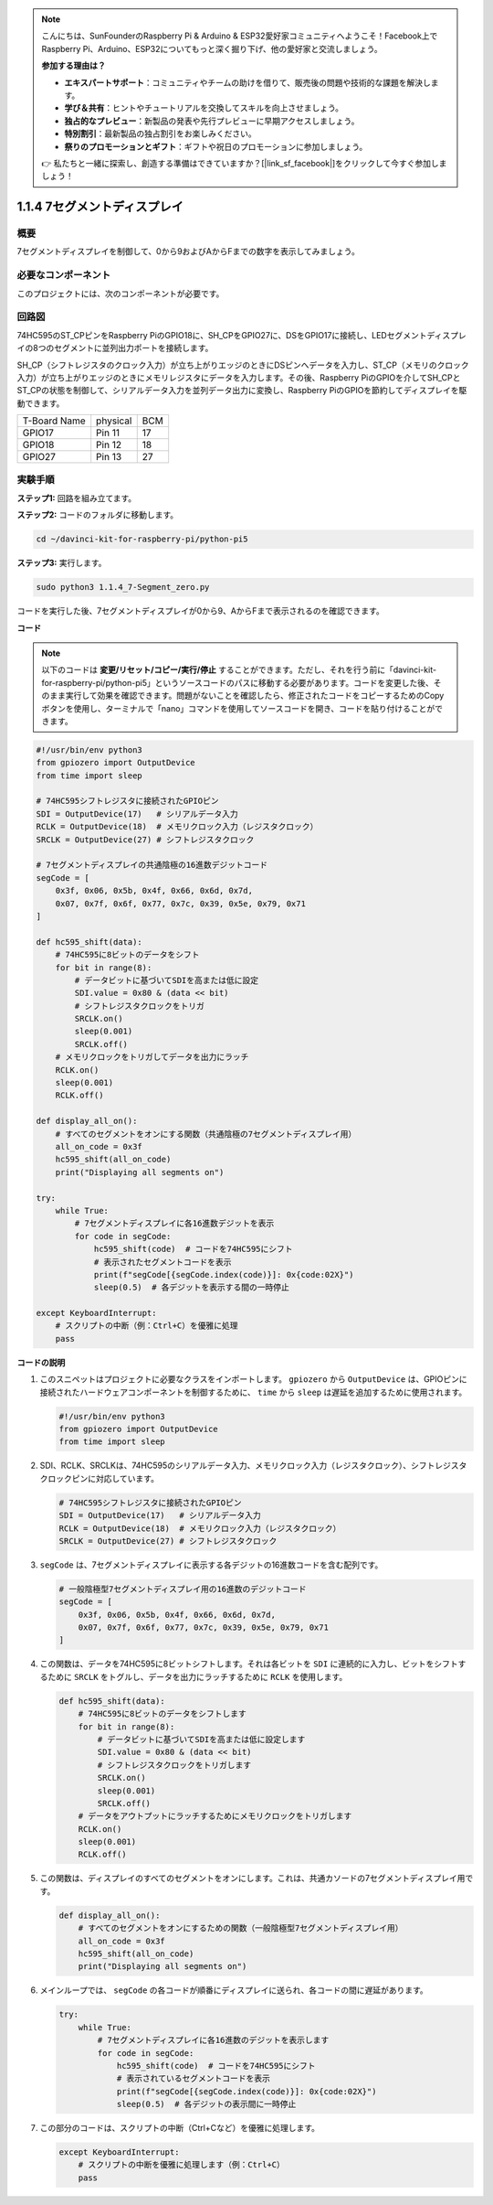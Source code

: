 .. note::

    こんにちは、SunFounderのRaspberry Pi & Arduino & ESP32愛好家コミュニティへようこそ！Facebook上でRaspberry Pi、Arduino、ESP32についてもっと深く掘り下げ、他の愛好家と交流しましょう。

    **参加する理由は？**

    - **エキスパートサポート**：コミュニティやチームの助けを借りて、販売後の問題や技術的な課題を解決します。
    - **学び＆共有**：ヒントやチュートリアルを交換してスキルを向上させましょう。
    - **独占的なプレビュー**：新製品の発表や先行プレビューに早期アクセスしましょう。
    - **特別割引**：最新製品の独占割引をお楽しみください。
    - **祭りのプロモーションとギフト**：ギフトや祝日のプロモーションに参加しましょう。

    👉 私たちと一緒に探索し、創造する準備はできていますか？[|link_sf_facebook|]をクリックして今すぐ参加しましょう！

.. _1.1.4_py_pi5:

1.1.4 7セグメントディスプレイ
=============================

概要
-----------------

7セグメントディスプレイを制御して、0から9およびAからFまでの数字を表示してみましょう。

必要なコンポーネント
------------------------------

このプロジェクトには、次のコンポーネントが必要です。 

.. image:: ../python_pi5/img/1.1.4_7_segment_list.png

.. raw:: html

   <br/>

回路図
---------------------

74HC595のST_CPピンをRaspberry PiのGPIO18に、SH_CPをGPIO27に、DSをGPIO17に接続し、LEDセグメントディスプレイの8つのセグメントに並列出力ポートを接続します。

SH_CP（シフトレジスタのクロック入力）が立ち上がりエッジのときにDSピンへデータを入力し、ST_CP（メモリのクロック入力）が立ち上がりエッジのときにメモリレジスタにデータを入力します。その後、Raspberry PiのGPIOを介してSH_CPとST_CPの状態を制御して、シリアルデータ入力を並列データ出力に変換し、Raspberry PiのGPIOを節約してディスプレイを駆動できます。

============ ======== ===
T-Board Name physical BCM
GPIO17       Pin 11   17
GPIO18       Pin 12   18
GPIO27       Pin 13   27
============ ======== ===

.. image:: ../python_pi5/img/1.1.4_7_segment_schematic.png


実験手順
------------------------------

**ステップ1:** 回路を組み立てます。

.. image:: ../python_pi5/img/1.1.4_7-Segment_circuit.png

**ステップ2:** コードのフォルダに移動します。

.. raw:: html

   <run></run>

.. code-block::

    cd ~/davinci-kit-for-raspberry-pi/python-pi5

**ステップ3:** 実行します。

.. raw:: html

   <run></run>

.. code-block::

    sudo python3 1.1.4_7-Segment_zero.py

コードを実行した後、7セグメントディスプレイが0から9、AからFまで表示されるのを確認できます。

**コード**

.. note::
    以下のコードは **変更/リセット/コピー/実行/停止** することができます。ただし、それを行う前に「davinci-kit-for-raspberry-pi/python-pi5」というソースコードのパスに移動する必要があります。コードを変更した後、そのまま実行して効果を確認できます。問題がないことを確認したら、修正されたコードをコピーするためのCopyボタンを使用し、ターミナルで「nano」コマンドを使用してソースコードを開き、コードを貼り付けることができます。

.. raw:: html

    <run></run>

.. code-block:: python

   #!/usr/bin/env python3
   from gpiozero import OutputDevice
   from time import sleep

   # 74HC595シフトレジスタに接続されたGPIOピン
   SDI = OutputDevice(17)   # シリアルデータ入力
   RCLK = OutputDevice(18)  # メモリクロック入力（レジスタクロック）
   SRCLK = OutputDevice(27) # シフトレジスタクロック

   # 7セグメントディスプレイの共通陰極の16進数デジットコード
   segCode = [
       0x3f, 0x06, 0x5b, 0x4f, 0x66, 0x6d, 0x7d,
       0x07, 0x7f, 0x6f, 0x77, 0x7c, 0x39, 0x5e, 0x79, 0x71
   ]

   def hc595_shift(data):
       # 74HC595に8ビットのデータをシフト
       for bit in range(8):
           # データビットに基づいてSDIを高または低に設定
           SDI.value = 0x80 & (data << bit)
           # シフトレジスタクロックをトリガ
           SRCLK.on()
           sleep(0.001)
           SRCLK.off()
       # メモリクロックをトリガしてデータを出力にラッチ
       RCLK.on()
       sleep(0.001)
       RCLK.off()

   def display_all_on():
       # すべてのセグメントをオンにする関数（共通陰極の7セグメントディスプレイ用）
       all_on_code = 0x3f
       hc595_shift(all_on_code)
       print("Displaying all segments on")

   try:
       while True:
           # 7セグメントディスプレイに各16進数デジットを表示
           for code in segCode:
               hc595_shift(code)  # コードを74HC595にシフト
               # 表示されたセグメントコードを表示
               print(f"segCode[{segCode.index(code)}]: 0x{code:02X}")
               sleep(0.5)  # 各デジットを表示する間の一時停止

   except KeyboardInterrupt:
       # スクリプトの中断（例：Ctrl+C）を優雅に処理
       pass

**コードの説明**

#. このスニペットはプロジェクトに必要なクラスをインポートします。 ``gpiozero`` から ``OutputDevice`` は、GPIOピンに接続されたハードウェアコンポーネントを制御するために、 ``time`` から ``sleep`` は遅延を追加するために使用されます。

   .. code-block:: python

       #!/usr/bin/env python3
       from gpiozero import OutputDevice
       from time import sleep

#. SDI、RCLK、SRCLKは、74HC595のシリアルデータ入力、メモリクロック入力（レジスタクロック）、シフトレジスタクロックピンに対応しています。

   .. code-block:: python

       # 74HC595シフトレジスタに接続されたGPIOピン
       SDI = OutputDevice(17)   # シリアルデータ入力
       RCLK = OutputDevice(18)  # メモリクロック入力（レジスタクロック）
       SRCLK = OutputDevice(27) # シフトレジスタクロック

#. ``segCode`` は、7セグメントディスプレイに表示する各デジットの16進数コードを含む配列です。

   .. code-block:: python

       # 一般陰極型7セグメントディスプレイ用の16進数のデジットコード
       segCode = [
           0x3f, 0x06, 0x5b, 0x4f, 0x66, 0x6d, 0x7d,
           0x07, 0x7f, 0x6f, 0x77, 0x7c, 0x39, 0x5e, 0x79, 0x71
       ]

#. この関数は、データを74HC595に8ビットシフトします。それは各ビットを ``SDI`` に連続的に入力し、ビットをシフトするために ``SRCLK`` をトグルし、データを出力にラッチするために ``RCLK`` を使用します。

   .. code-block:: python

       def hc595_shift(data):
           # 74HC595に8ビットのデータをシフトします
           for bit in range(8):
               # データビットに基づいてSDIを高または低に設定します
               SDI.value = 0x80 & (data << bit)
               # シフトレジスタクロックをトリガします
               SRCLK.on()
               sleep(0.001)
               SRCLK.off()
           # データをアウトプットにラッチするためにメモリクロックをトリガします
           RCLK.on()
           sleep(0.001)
           RCLK.off()

#. この関数は、ディスプレイのすべてのセグメントをオンにします。これは、共通カソードの7セグメントディスプレイ用です。

   .. code-block:: python

       def display_all_on():
           # すべてのセグメントをオンにするための関数（一般陰極型7セグメントディスプレイ用）
           all_on_code = 0x3f
           hc595_shift(all_on_code)
           print("Displaying all segments on")

#. メインループでは、 ``segCode`` の各コードが順番にディスプレイに送られ、各コードの間に遅延があります。

   .. code-block:: python

       try:
           while True:
               # 7セグメントディスプレイに各16進数のデジットを表示します
               for code in segCode:
                   hc595_shift(code)  # コードを74HC595にシフト
                   # 表示されているセグメントコードを表示
                   print(f"segCode[{segCode.index(code)}]: 0x{code:02X}")
                   sleep(0.5)  # 各デジットの表示間に一時停止

#. この部分のコードは、スクリプトの中断（Ctrl+Cなど）を優雅に処理します。

   .. code-block:: python

       except KeyboardInterrupt:
           # スクリプトの中断を優雅に処理します（例：Ctrl+C）
           pass
